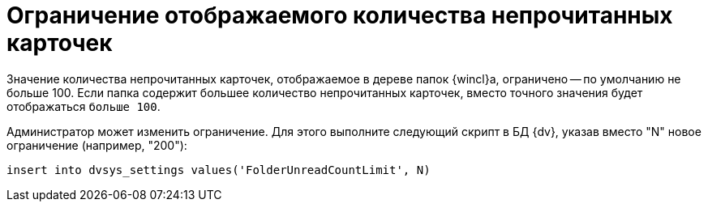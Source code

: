 = Ограничение отображаемого количества непрочитанных карточек

Значение количества непрочитанных карточек, отображаемое в дереве папок {wincl}а, ограничено -- по умолчанию не больше 100. Если папка содержит большее количество непрочитанных карточек, вместо точного значения будет отображаться `больше                 100`.

Администратор может изменить ограничение. Для этого выполните следующий скрипт в БД {dv}, указав вместо "N" новое ограничение (например, "200"):

[source]
----
insert into dvsys_settings values('FolderUnreadCountLimit', N)
----

